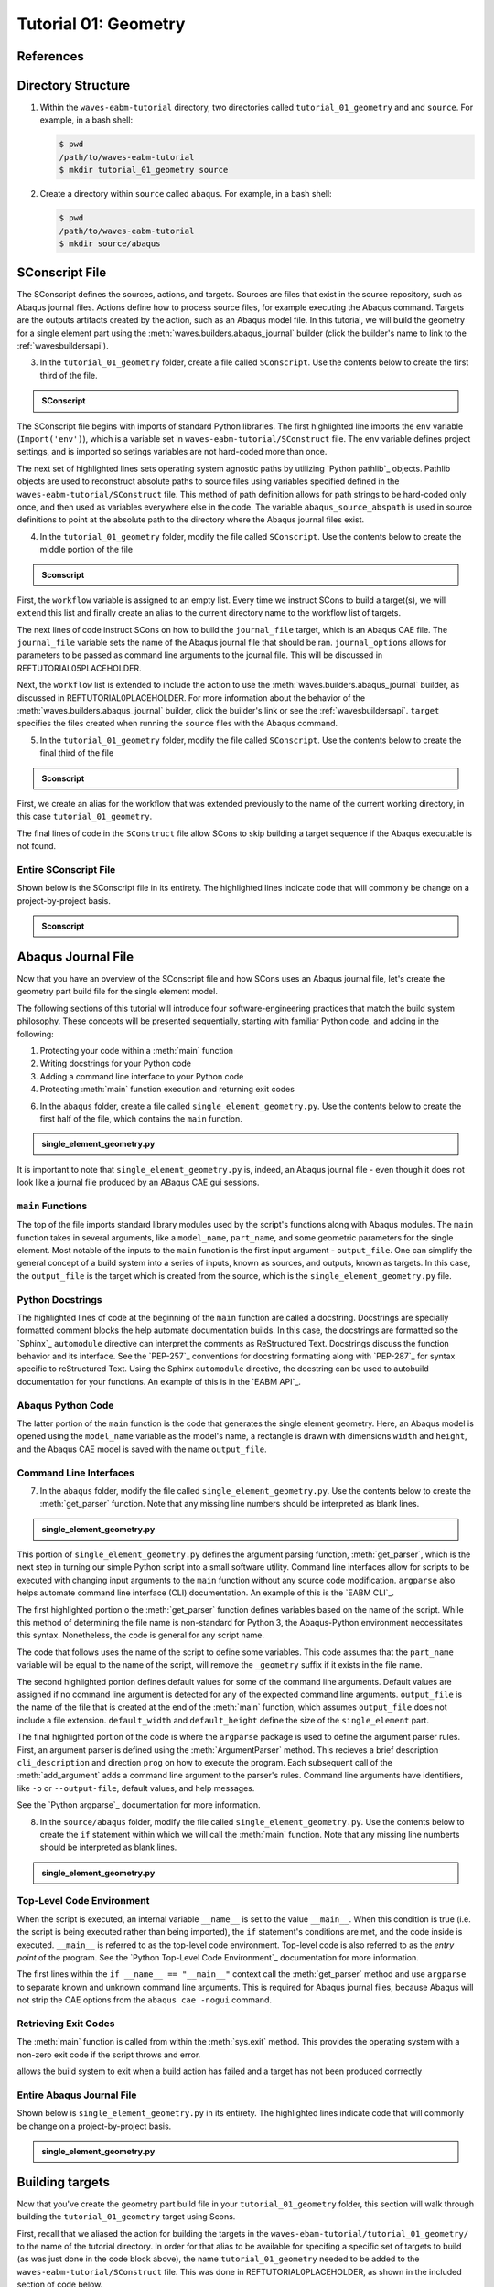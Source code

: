 .. _tutorialgeometrywaves:

#####################
Tutorial 01: Geometry
#####################

**********
References
**********


*******************
Directory Structure
*******************

1. Within the ``waves-eabm-tutorial`` directory, two directories called ``tutorial_01_geometry`` and and ``source``. 
   For example, in a bash shell:
   
   .. code-block::
       
       $ pwd
       /path/to/waves-eabm-tutorial
       $ mkdir tutorial_01_geometry source

2. Create a directory within ``source`` called ``abaqus``. For example, in a bash shell:

   .. code-block::
   
       $ pwd
       /path/to/waves-eabm-tutorial
       $ mkdir source/abaqus

       
***************
SConscript File
***************

The SConscript defines the sources, actions, and targets. Sources are 
files that exist in the source repository, such as Abaqus journal files. Actions define 
how to process source files, for example executing the Abaqus command. Targets are the 
outputs artifacts created by the action, such as an Abaqus model file.
In this tutorial, we will build the geometry for a single element part using the 
:meth:`waves.builders.abaqus_journal` builder (click the builder's name to link to the 
:ref:`wavesbuildersapi`).

3. In the ``tutorial_01_geometry`` folder, create a file called ``SConscript``. Use the 
   contents below to create the first third of the file.

.. admonition:: SConscript
   
    .. literalinclude:: tutorial_01_geometry_SConscript
        :language: Python
        :lineno-match:
        :end-before: marker-1
        :emphasize-lines: 6, 9-11

The SConscript file begins with imports of standard Python libraries. The first 
highlighted line imports the ``env`` variable (``Import('env')``), which is a variable set 
in ``waves-eabm-tutorial/SConstruct`` file. The ``env`` variable defines project settings, 
and is imported 
so setings variables are not hard-coded more than once.

The next set of highlighted lines sets operating system agnostic paths by utilizing 
`Python pathlib`_ objects. Pathlib objects are used to reconstruct absolute paths to 
source files using variables specified defined in the ``waves-eabm-tutorial/SConstruct`` 
file. This method of path definition allows for path strings to be hard-coded only once, 
and then used as variables everywhere else in the code. The variable 
``abaqus_source_abspath`` is used in source definitions to point at the absolute path to 
the directory where the Abaqus journal files exist.

4. In the ``tutorial_01_geometry`` folder, modify the file called ``SConscript``. Use the 
   contents below to create the middle portion of the file

.. admonition:: Sconscript

     .. literalinclude:: tutorial_01_geometry_SConscript
         :language: Python
         :lineno-match:
         :start-after: marker-1
         :end-before: marker-2
         :emphasize-lines: 5-10

First, the ``workflow`` variable is assigned to an empty list. Every time we instruct 
SCons to build a target(s), we will ``extend`` this list and finally create an alias to the current
directory name to the workflow list of targets.

The next lines of code instruct SCons on how to build the ``journal_file`` target, which 
is an Abaqus CAE file. The ``journal_file`` variable sets the name of the Abaqus journal 
file that should be ran. ``journal_options`` allows for parameters to be passed as command line 
arguments to the journal file. This will be discussed in REFTUTORIAL05PLACEHOLDER.

Next, the ``workflow`` list is extended to include the action to use the 
:meth:`waves.builders.abaqus_journal` builder, as discussed in REFTUTORIAL0PLACEHOLDER. 
For more information about the behavior of the 
:meth:`waves.builders.abaqus_journal` builder, click the builder's link or see the 
:ref:`wavesbuildersapi`. ``target`` specifies the files created when running the 
``source`` files with the Abaqus command.

5. In the ``tutorial_01_geometry`` folder, modify the file called ``SConscript``. Use the 
   contents below to create the final third of the file

.. admonition:: Sconscript

     .. literalinclude:: tutorial_01_geometry_SConscript
         :language: Python
         :lineno-match:
         :start-after: marker-2

First, we create an alias for the workflow that was extended previously to the name 
of the current working directory, in this case ``tutorial_01_geometry``.

The final lines of code in the ``SConstruct`` file allow SCons to skip building a target 
sequence if the Abaqus executable is not found.

Entire SConscript File
======================

Shown below is the SConscript file in its entirety. The highlighted lines indicate code 
that will commonly be change on a project-by-project basis.

.. admonition:: Sconscript

     .. literalinclude:: tutorial_01_geometry_SConscript
         :language: Python
         :lines: 1-14, 17-28, 30-36
         :linenos:
         :emphasize-lines: 14, 20-21


*******************
Abaqus Journal File
*******************

Now that you have an overview of the SConscript file and how SCons uses an Abaqus journal 
file, let's create the geometry part build file for the single element model.

The following sections of this tutorial will introduce four software-engineering practices 
that match the build system philosophy. These concepts will be presented sequentially, 
starting with familiar Python code, and adding in the following:

1. Protecting your code within a :meth:`main` function
2. Writing docstrings for your Python code
3. Adding a command line interface to your Python code
4. Protecting :meth:`main` function execution and returning exit codes

6. In the ``abaqus`` folder, create a file called ``single_element_geometry.py``. Use the 
   contents below to create the first half of the file, which contains the ``main`` 
   function.

.. admonition:: single_element_geometry.py
   
    .. literalinclude:: abaqus_single_element_geometry.py
        :language: Python
        :lineno-match:
        :end-before: marker-1
        :emphasize-lines: 10-21

It is important to note that ``single_element_geometry.py`` is, indeed, an Abaqus journal 
file - even though it does not look like a journal file produced by an ABaqus CAE gui 
sessions.

``main`` Functions
==================

The top of the file imports standard library modules used by the script's functions along 
with Abaqus modules. The ``main`` function takes in several arguments, like a 
``model_name``, ``part_name``, and some geometric parameters for the single element. Most 
notable of the inputs to the ``main`` function is the first input argument - 
``output_file``. One can simplify the general concept of a build system into a series of 
inputs, known as sources, and outputs, known as targets. In this case, the ``output_file`` 
is the target which is created from the source, which is the 
``single_element_geometry.py`` file.


Python Docstrings
=================

The highlighted lines of code at the beginning of the ``main`` function are called a docstring. 
Docstrings are specially formatted comment blocks the help automate documentation builds. 
In this case, the docstrings are formatted so the `Sphinx`_ ``automodule`` directive 
can 
interpret the comments as ReStructured Text. Docstrings discuss the function behavior and 
its interface. See the `PEP-257`_ conventions for 
docstring formatting along with `PEP-287`_ for syntax specific to reStructured Text. Using 
the Sphinx ``automodule`` directive, the docstring can be used to autobuild documentation 
for your functions. An example of this is in the `EABM API`_.

Abaqus Python Code
==================

The latter portion of the ``main`` function is the code that generates the single element 
geometry. Here, an Abaqus model is opened using the ``model_name`` variable as the model's 
name, a rectangle is drawn with dimensions ``width`` and ``height``, and the Abaqus 
CAE model is saved with the name ``output_file``.

.. TODO link to abaqus scripting documentation, specifically mention python 2.7

Command Line Interfaces
=======================

7. In the ``abaqus`` folder, modify the file called ``single_element_geometry.py``. Use 
   the contents below to create the :meth:`get_parser` function. Note that any missing 
   line numbers should be interpreted as blank lines.

.. admonition:: single_element_geometry.py

    .. literalinclude:: abaqus_single_element_geometry.py
        :language: Python
        :lineno-match:
        :start-after: marker-1
        :end-before: marker-2
        :emphasize-lines: 2-5, 12-14, 16-30

This portion of ``single_element_geometry.py`` defines the argument parsing function, 
:meth:`get_parser`, which is the next step in turning our simple Python script into a 
small software utility. Command line interfaces allow for scripts to be executed with 
changing input arguments to the ``main`` function without any source code modification. 
``argparse`` also helps automate command line interface (CLI) documentation. An example of 
this is the `EABM CLI`_.

The first highlighted portion o the :meth:`get_parser` function defines variables based on 
the name of the script. While this method of determining the file name is non-standard for 
Python 3, the Abaqus-Python environment neccessitates this syntax. Nonetheless, the code 
is general for any script name.

The code that follows uses the name of the script to define some variables. This code 
assumes that the ``part_name`` variable will be equal to the name of the script, will 
remove the ``_geometry`` suffix if it exists in the file name.

The second highlighted portion defines default values for some of the command line 
arguments. Default values are assigned if no command line argument is detected for any of 
the expected command line arguments. ``output_file`` is the name of the file that is 
created at the end of the :meth:`main` function, which assumes ``output_file`` does not 
include a file extension. ``default_width`` and ``default_height`` define the size of the 
``single_element`` part.

The final highlighted portion of the code is where the ``argparse`` package is used to 
define the argument parser rules. First, an argument parser is defined using the 
:meth:`ArgumentParser` method. This recieves a brief description ``cli_description`` and 
direction ``prog`` on how to execute the program. Each subsequent call of the 
:meth:`add_argument` adds a command line argument to the parser's rules. Command line 
arguments have identifiers, like ``-o`` or ``--output-file``, default values, and help 
messages.

See the `Python argparse`_ documentation for more information.

8. In the ``source/abaqus`` folder, modify the file called ``single_element_geometry.py``. 
   Use the contents below to create the ``if`` statement within which we will call the 
   :meth:`main` function. Note that any missing line numberts should be interpreted as blank lines.

.. admonition:: single_element_geometry.py

    .. literalinclude:: abaqus_single_element_geometry.py
        :language: Python
        :lineno-match:
        :start-after: marker-2

Top-Level Code Environment
==========================

When the script is executed, an internal variable ``__name__`` is set to the value 
``__main__``. When this condition is true (i.e. the script is being executed rather than 
being imported), the ``if`` statement's conditions are met, and the code inside is 
executed. ``__main__`` is referred to as the top-level code environment. Top-level code is 
also referred to as the *entry point* of the program. See the 
`Python Top-Level Code Environment`_ documentation for more information.

The first lines within the ``if __name__ == "__main__"`` context call the 
:meth:`get_parser` method and use ``argparse`` to separate known and unknown command line 
arguments. This is required for Abaqus journal files, because Abaqus will not strip the 
CAE options from the ``abaqus cae -nogui`` command.

Retrieving Exit Codes
=====================

The :meth:`main` function is called from within the :meth:`sys.exit` method. This provides 
the operating system with a non-zero exit code if the script throws and error.

allows the build system to exit when a build action has failed and a target has not been 
produced corrrectly 

Entire Abaqus Journal File
==========================

Shown below is ``single_element_geometry.py`` in its entirety. The highlighted lines 
indicate code that will commonly be change on a project-by-project basis.

.. admonition:: single_element_geometry.py

     .. literalinclude:: abaqus_single_element_geometry.py
         :language: Python
         :lines: 1-40, 42-74, 76-85
         :linenos:
         :emphasize-lines: 9-21, 25-36, 50, 53-56, 59, 62-72, 79-83


****************
Building targets
****************

Now that you've create the geometry part build file in your ``tutorial_01_geometry`` 
folder, this section will walk through building the ``tutorial_01_geometry`` target using 
Scons.

First, recall that we aliased the action for building the targets in the 
``waves-ebam-tutorial/tutorial_01_geometry/`` to the name of the tutorial directory. In 
order for that alias to be available for specifing a specific set of targets to build (as 
was just done in the code block above), the name ``tutorial_01_geometry`` needed to be 
added to the ``waves-eabm-tutorial/SConstruct`` file. This was done in 
REFTUTORIAL0PLACEHOLDER, as shown in the included section of code below.

.. admonition:: SConstruct

    .. literalinclude:: eabm_SConstruct
        :language: Python
        :lines: 86-99
        :lineno-match:
        :emphasize-lines: 4

9. To build the targets only for the ``tutorial_01_geometry``, execute the following command: 

   .. code-block::
       
       $pwd
       /path/to/waves-eabm-tutorial
       $scons tutorial_01_geometry
       scons: Reading SConscript files 
       <output truncated>
       ...scons: done building targets.
    
The output files will be located in the ``build`` directory within the ``eabm`` folder. 
The location of the ``build`` directory is controlled in the ``waves-eabm-tutorial/SConstruct`` 
file.


************
Output Files
************

Query the contents of the ``build`` directory using the ``tree`` command against the 
``build`` directory, as shown below. Note that the directory structure of the build 
directory *exactly* matches the directory structure of the location where the 
project-level ``SConstruct`` and ``SConscript`` files exist.

.. code-block:: bash
    
    $ pwd
    /path/to/waves-eabm-tutorial
    $ tree build
    build/
    ├── docs
    │   └── SConscript
    └── tutorial_01_geometry
        ├── abaqus.rpy        
        ├── single_element_geometry.abaqus_v6.env
        ├── single_element_geometry.cae
        ├── single_element_geometry.jnl
        └── single_element_geometry.log

    2 directories, 5 files

Inside the build directory are two sub-directories. First is a default ``docs`` directory 
that is specified to be built in the ``SConstruct`` file in the ``eabm`` root directory. 
Second is the directory pertaining to the specific target that was specified to be build. 
In this case, that is ``tutorial_01_geometry``. 

The ``tutorial_01_geomtry/`` directory should contain the following files:

* ``abaqus.rpy``, the replay file from the ``abaqus cae -nogui`` command
* ``single_element_geometry.abaqus_v6.env``, the environment file that allows for 
  reproduction of the Abaqus environment used to build the ``tutorial_01_geometry`` targets
* ``single_element_geomtry.cae``, an Abaqus CAE file that contains a model named 
  ``model_name`` within which is a part named ``part_name``.
* ``single_element_geometry.jnl`` and ``single_element_geometry.log``, the journal file 
  that records all of the commands executed by Abaqaus and the log file that will contain 
  any errors recorded by Abaqus.
